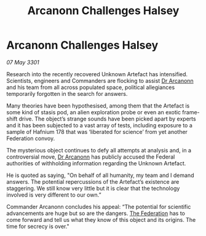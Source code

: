 :PROPERTIES:
:ID:       57220151-eb89-4ccb-9b25-e4fe6b263f6f
:END:
#+title: Arcanonn Challenges Halsey
#+filetags: :3301:galnet:

* Arcanonn Challenges Halsey

/07 May 3301/

Research into the recently recovered Unknown Artefact has intensified. Scientists, engineers and Commanders are flocking to assist [[id:941ab45b-f406-4b3a-a99b-557941634355][Dr Arcanonn]] and his team from all across populated space, political allegiances temporarily forgotten in the search for answers.  

Many theories have been hypothesised, among them that the Artefact is some kind of stasis pod, an alien exploration probe or even an exotic frame-shift drive. The object’s strange sounds have been picked apart by experts and it has been subjected to a vast array of tests, including exposure to a sample of Hafnium 178 that was ‘liberated for science’ from yet another Federation convoy. 

The mysterious object continues to defy all attempts at analysis and, in a controversial move, [[id:941ab45b-f406-4b3a-a99b-557941634355][Dr Arcanonn]] has publicly accused the Federal authorities of withholding information regarding the Unknown Artefact. 

He is quoted as saying, "On behalf of all humanity, my team and I demand answers. The potential repercussions of the Artefact’s existence are staggering. We still know very little but it is clear that the technology involved is very different to our own.” 

Commander Arcanonn concludes his appeal: “The potential for scientific advancements are huge but so are the dangers. [[id:d56d0a6d-142a-4110-9c9a-235df02a99e0][The Federation]] has to come forward and tell us what they know of this object and its origins. The time for secrecy is over."
